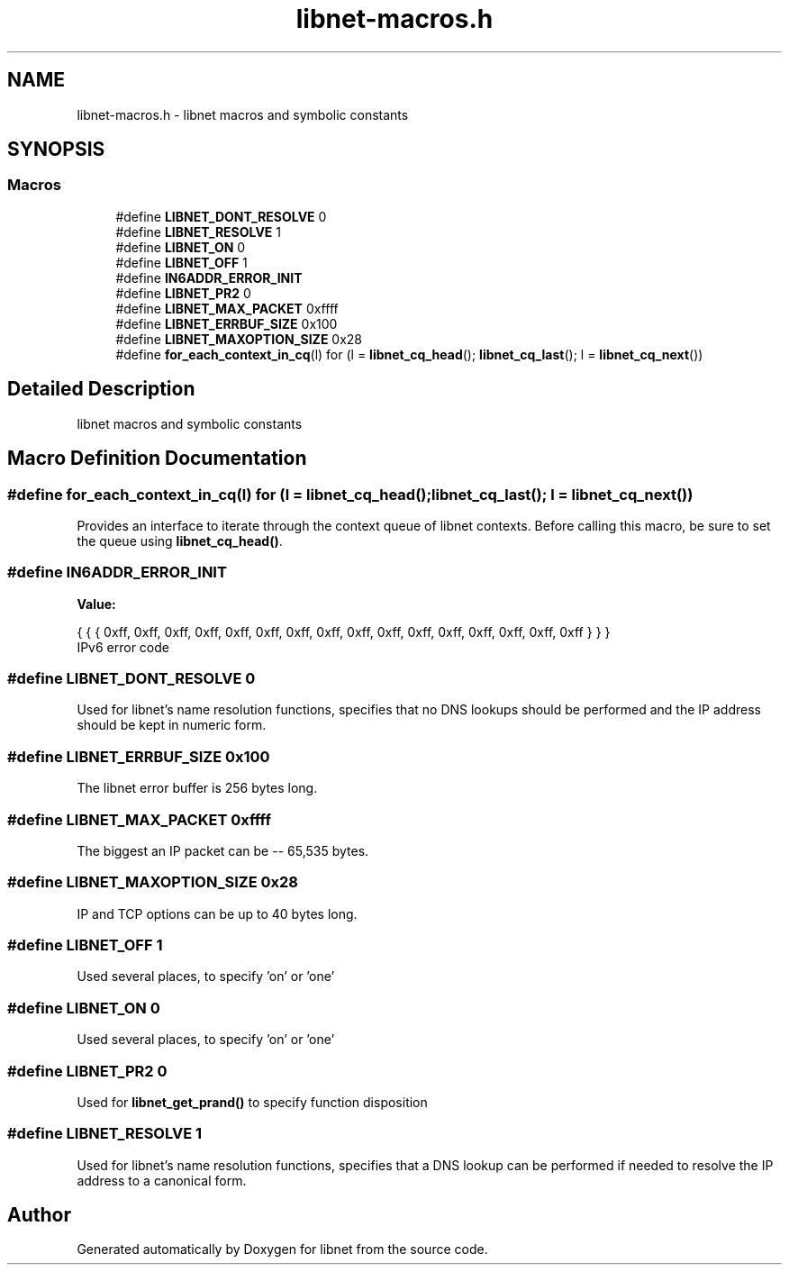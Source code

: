 .TH "libnet-macros.h" 3 "Sat Sep 28 2019" "Version 1.1" "libnet" \" -*- nroff -*-
.ad l
.nh
.SH NAME
libnet-macros.h \- libnet macros and symbolic constants  

.SH SYNOPSIS
.br
.PP
.SS "Macros"

.in +1c
.ti -1c
.RI "#define \fBLIBNET_DONT_RESOLVE\fP   0"
.br
.ti -1c
.RI "#define \fBLIBNET_RESOLVE\fP   1"
.br
.ti -1c
.RI "#define \fBLIBNET_ON\fP   0"
.br
.ti -1c
.RI "#define \fBLIBNET_OFF\fP   1"
.br
.ti -1c
.RI "#define \fBIN6ADDR_ERROR_INIT\fP"
.br
.ti -1c
.RI "#define \fBLIBNET_PR2\fP   0"
.br
.ti -1c
.RI "#define \fBLIBNET_MAX_PACKET\fP   0xffff"
.br
.ti -1c
.RI "#define \fBLIBNET_ERRBUF_SIZE\fP   0x100"
.br
.ti -1c
.RI "#define \fBLIBNET_MAXOPTION_SIZE\fP   0x28"
.br
.ti -1c
.RI "#define \fBfor_each_context_in_cq\fP(l)   for (l = \fBlibnet_cq_head\fP(); \fBlibnet_cq_last\fP(); l = \fBlibnet_cq_next\fP())"
.br
.in -1c
.SH "Detailed Description"
.PP 
libnet macros and symbolic constants 


.SH "Macro Definition Documentation"
.PP 
.SS "#define for_each_context_in_cq(l)   for (l = \fBlibnet_cq_head\fP(); \fBlibnet_cq_last\fP(); l = \fBlibnet_cq_next\fP())"
Provides an interface to iterate through the context queue of libnet contexts\&. Before calling this macro, be sure to set the queue using \fBlibnet_cq_head()\fP\&. 
.SS "#define IN6ADDR_ERROR_INIT"
\fBValue:\fP
.PP
.nf
{ { { 0xff, 0xff, 0xff, 0xff, 0xff, 0xff, 0xff, \
                                 0xff, 0xff, 0xff, 0xff, 0xff, 0xff, 0xff, \
                                 0xff, 0xff } } }
.fi
IPv6 error code 
.SS "#define LIBNET_DONT_RESOLVE   0"
Used for libnet's name resolution functions, specifies that no DNS lookups should be performed and the IP address should be kept in numeric form\&. 
.SS "#define LIBNET_ERRBUF_SIZE   0x100"
The libnet error buffer is 256 bytes long\&. 
.SS "#define LIBNET_MAX_PACKET   0xffff"
The biggest an IP packet can be -- 65,535 bytes\&. 
.SS "#define LIBNET_MAXOPTION_SIZE   0x28"
IP and TCP options can be up to 40 bytes long\&. 
.SS "#define LIBNET_OFF   1"
Used several places, to specify 'on' or 'one' 
.SS "#define LIBNET_ON   0"
Used several places, to specify 'on' or 'one' 
.SS "#define LIBNET_PR2   0"
Used for \fBlibnet_get_prand()\fP to specify function disposition 
.SS "#define LIBNET_RESOLVE   1"
Used for libnet's name resolution functions, specifies that a DNS lookup can be performed if needed to resolve the IP address to a canonical form\&. 
.SH "Author"
.PP 
Generated automatically by Doxygen for libnet from the source code\&.
